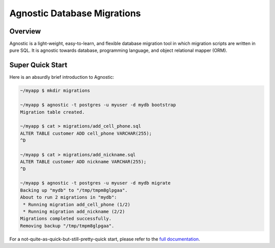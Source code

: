 Agnostic Database Migrations
============================

.. image:: https://img.shields.io/pypi/v/agnostic.svg
   :target: https://pypi.python.org/pypi/agnostic
   :alt: PyPI Version

.. image:: https://travis-ci.org/TeamHG-Memex/agnostic.svg?branch=master
    :target: https://travis-ci.org/TeamHG-Memex/agnostic
    :alt: Build Status

.. image:: https://coveralls.io/repos/github/TeamHG-Memex/agnostic/badge.svg?branch=master
    :target: https://coveralls.io/github/TeamHG-Memex/agnostic?branch=master
    :alt: Code Coverage

Overview
--------

Agnostic is a light-weight, easy-to-learn, and flexible database migration tool
in which migration scripts are written in pure SQL. It is agnostic towards
database, programming language, and object relational mapper (ORM).

Super Quick Start
-----------------

Here is an absurdly brief introduction to Agnostic:

.. code:: bash

    ~/myapp $ mkdir migrations

    ~/myapp $ agnostic -t postgres -u myuser -d mydb bootstrap
    Migration table created.

    ~/myapp $ cat > migrations/add_cell_phone.sql
    ALTER TABLE customer ADD cell_phone VARCHAR(255);
    ^D

    ~/myapp $ cat > migrations/add_nickname.sql
    ALTER TABLE customer ADD nickname VARCHAR(255);
    ^D

    ~/myapp $ agnostic -t postgres -u myuser -d mydb migrate
    Backing up "mydb" to "/tmp/tmpm8glpgaa".
    About to run 2 migrations in "mydb":
     * Running migration add_cell_phone (1/2)
     * Running migration add_nickname (2/2)
    Migrations completed successfully.
    Removing backup "/tmp/tmpm8glpgaa".

For a not-quite-as-quick-but-still-pretty-quick start, please refer to the
`full documentation <http://agnostic.readthedocs.org/en/latest/index.html>`_.
